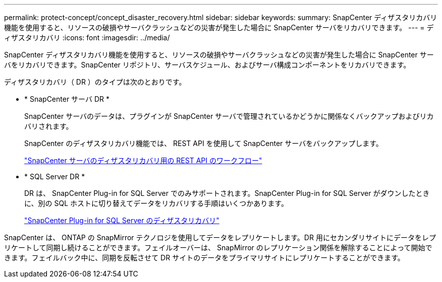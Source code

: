 ---
permalink: protect-concept/concept_disaster_recovery.html 
sidebar: sidebar 
keywords:  
summary: SnapCenter ディザスタリカバリ機能を使用すると、リソースの破損やサーバクラッシュなどの災害が発生した場合に SnapCenter サーバをリカバリできます。 
---
= ディザスタリカバリ
:icons: font
:imagesdir: ../media/


[role="lead"]
SnapCenter ディザスタリカバリ機能を使用すると、リソースの破損やサーバクラッシュなどの災害が発生した場合に SnapCenter サーバをリカバリできます。SnapCenter リポジトリ、サーバスケジュール、およびサーバ構成コンポーネントをリカバリできます。

ディザスタリカバリ（ DR ）のタイプは次のとおりです。

* * SnapCenter サーバ DR *
+
SnapCenter サーバのデータは、プラグインが SnapCenter サーバで管理されているかどうかに関係なくバックアップおよびリカバリされます。

+
SnapCenter のディザスタリカバリ機能では、 REST API を使用して SnapCenter サーバをバックアップします。

+
link:../sc-automation/rest_api_workflows_disaster_recovery_of_snapcenter_server.html["SnapCenter サーバのディザスタリカバリ用の REST API のワークフロー"]

* * SQL Server DR *
+
DR は、 SnapCenter Plug-in for SQL Server でのみサポートされます。SnapCenter Plug-in for SQL Server がダウンしたときに、別の SQL ホストに切り替えてデータをリカバリする手順はいくつかあります。

+
link:../protect-scsql/task_disaster_recovery_scsql.html["SnapCenter Plug-in for SQL Server のディザスタリカバリ"]



SnapCenter は、 ONTAP の SnapMirror テクノロジを使用してデータをレプリケートします。DR 用にセカンダリサイトにデータをレプリケートして同期し続けることができます。フェイルオーバーは、 SnapMirror のレプリケーション関係を解除することによって開始できます。フェイルバック中に、同期を反転させて DR サイトのデータをプライマリサイトにレプリケートすることができます。
